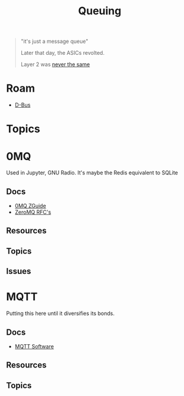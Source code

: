 :PROPERTIES:
:ID:       aeff1aef-7654-4666-8a70-a81025c5c01b
:END:
#+TITLE: Queuing
#+DESCRIPTION:
#+TAGS:

#+begin_quote
"it's just a message queue"

Later that day, the ASICs revolted.

Layer 2 was [[https://scholar.google.com/scholar?hl=en&as_sdt=0%2C47&q=queuing+theory+application&btnG=&oq=queuing+theory][never the same]]
#+end_quote

* Roam
+ [[id:6bb5bd07-0a63-4a8b-ac9e-0b5c285175d3][D-Bus]]

* Topics


* 0MQ

Used in Jupyter, GNU Radio. It's maybe the Redis equivalent to SQLite

** Docs

+ [[https://zguide.zeromq.org/][0MQ ZGuide]]
+ [[https://zguide.zeromq.org/][ZeroMQ RFC's]]

** Resources

** Topics

** Issues

* MQTT


Putting this here until it diversifies its bonds.

** Docs
+ [[https://mqtt.org/software/][MQTT Software]]
** Resources
** Topics
